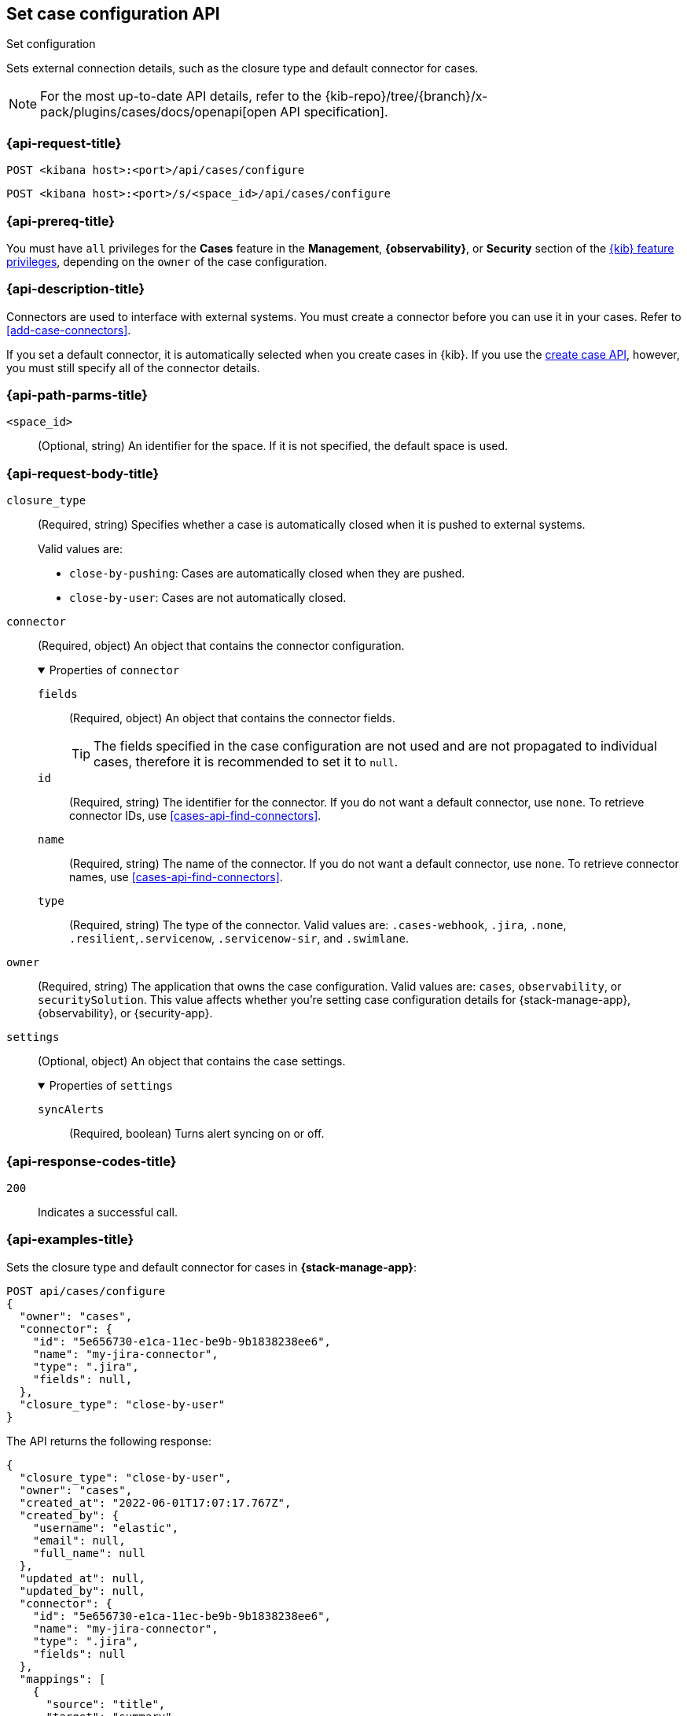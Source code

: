 [[cases-api-set-configuration]]
== Set case configuration API
++++
<titleabbrev>Set configuration</titleabbrev>
++++

Sets external connection details, such as the closure type and
default connector for cases.

[NOTE]
====
For the most up-to-date API details, refer to the
{kib-repo}/tree/{branch}/x-pack/plugins/cases/docs/openapi[open API specification].
====

=== {api-request-title}

`POST <kibana host>:<port>/api/cases/configure`

`POST <kibana host>:<port>/s/<space_id>/api/cases/configure`

=== {api-prereq-title}

You must have `all` privileges for the *Cases* feature in the *Management*,
*{observability}*, or *Security* section of the
<<kibana-feature-privileges,{kib} feature privileges>>, depending on the
`owner` of the case configuration.

=== {api-description-title}

Connectors are used to interface with external systems. You must create a
connector before you can use it in your cases. Refer to <<add-case-connectors>>.

If you set a default connector, it is automatically selected when you create
cases in {kib}. If you use the <<cases-api-create,create case API>>, however,
you must still specify all of the connector details.

=== {api-path-parms-title}

`<space_id>`::
(Optional, string) An identifier for the space. If it is not specified, the
default space is used.

[role="child_attributes"]
=== {api-request-body-title}

`closure_type`::
(Required, string) Specifies whether a case is automatically closed when it is
pushed to external systems.
+
--
Valid values are:

* `close-by-pushing`: Cases are automatically closed when they are pushed.
* `close-by-user`: Cases are not automatically closed.
--

`connector`::
(Required, object) An object that contains the connector configuration.
+
.Properties of `connector`
[%collapsible%open]
====
`fields`::
(Required, object) An object that contains the connector fields.
+
--
TIP: The fields specified in the case configuration are not used and are not
propagated to individual cases, therefore it is recommended to set it to `null`.
--

`id`::
(Required, string) The identifier for the connector. If you do not want a
default connector, use `none`. To retrieve connector IDs, use
<<cases-api-find-connectors>>.

`name`::
(Required, string) The name of the connector. If you do not want a default
connector, use `none`. To retrieve connector names, use
<<cases-api-find-connectors>>.

`type`::
(Required, string) The type of the connector. Valid values are: `.cases-webhook`,
`.jira`, `.none`, `.resilient`,`.servicenow`, `.servicenow-sir`, and `.swimlane`.
====

`owner`::
(Required, string) The application that owns the case configuration. Valid
values are: `cases`, `observability`, or `securitySolution`. This value affects
whether you're setting case configuration details for {stack-manage-app},
{observability}, or {security-app}.

`settings`::
(Optional, object)
An object that contains the case settings.
+
.Properties of `settings`
[%collapsible%open]
====
`syncAlerts`:: 
(Required, boolean) Turns alert syncing on or off.
====

=== {api-response-codes-title}

`200`::
   Indicates a successful call.

=== {api-examples-title}

Sets the closure type and default connector for cases in **{stack-manage-app}**:

[source,sh]
--------------------------------------------------
POST api/cases/configure
{
  "owner": "cases",
  "connector": {
    "id": "5e656730-e1ca-11ec-be9b-9b1838238ee6",
    "name": "my-jira-connector",
    "type": ".jira",
    "fields": null,
  },
  "closure_type": "close-by-user"
}
--------------------------------------------------

The API returns the following response:

[source,json]
--------------------------------------------------
{
  "closure_type": "close-by-user",
  "owner": "cases",
  "created_at": "2022-06-01T17:07:17.767Z",
  "created_by": {
    "username": "elastic",
    "email": null,
    "full_name": null
  },
  "updated_at": null,
  "updated_by": null,
  "connector": {
    "id": "5e656730-e1ca-11ec-be9b-9b1838238ee6",
    "name": "my-jira-connector",
    "type": ".jira",
    "fields": null
  },
  "mappings": [
    {
      "source": "title",
      "target": "summary",
      "action_type": "overwrite"
    },
    {
      "source": "description",
      "target": "description",
      "action_type": "overwrite"
    },
    {
      "source": "comments",
      "target": "comments",
      "action_type": "append"
    }
  ],
  "version": "WzIwNzMsMV0=",
  "error": null,
  "id": "4a97a440-e1cd-11ec-be9b-9b1838238ee6"
}
--------------------------------------------------
